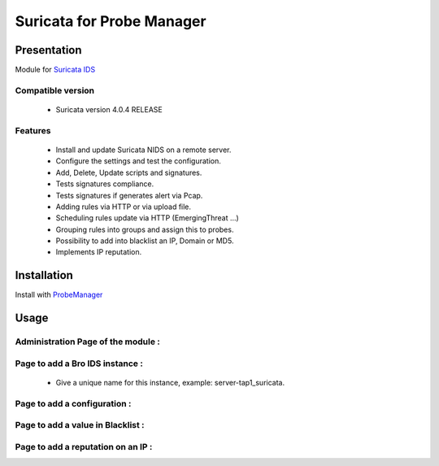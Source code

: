 **************************
Suricata for Probe Manager
**************************


|Licence| |Version|


.. image:: https://api.codacy.com/project/badge/Grade/8ed3ca514eaa4aeb8941b082273444f3?branch=develop
   :alt: Codacy Badge
   :target: https://www.codacy.com/app/treussart/ProbeManager_Suricata?utm_source=github.com&amp;utm_medium=referral&amp;utm_content=treussart/ProbeManager_Suricata&amp;utm_campaign=Badge_Grade

.. image:: https://api.codacy.com/project/badge/Coverage/8ed3ca514eaa4aeb8941b082273444f3?branch=develop
   :alt: Codacy Coverage
   :target: https://www.codacy.com/app/treussart/ProbeManager_Suricata?utm_source=github.com&amp;utm_medium=referral&amp;utm_content=treussart/ProbeManager_Suricata&amp;utm_campaign=Badge_Coverage

.. |Licence| image:: https://img.shields.io/github/license/treussart/ProbeManager_Suricata.svg
.. |Version| image:: https://img.shields.io/github/tag/treussart/ProbeManager_Suricata.svg


Presentation
============

Module for `Suricata IDS <https://suricata-ids.org/>`_


Compatible version
------------------

 * Suricata version 4.0.4 RELEASE


Features
--------

 * Install and update Suricata NIDS on a remote server.
 * Configure the settings and test the configuration.
 * Add, Delete, Update scripts and signatures.
 * Tests signatures compliance.
 * Tests signatures if generates alert via Pcap.
 * Adding rules via HTTP or via upload file.
 * Scheduling rules update via HTTP (EmergingThreat ...)
 * Grouping rules into groups and assign this to probes.
 * Possibility to add into blacklist an IP, Domain or MD5.
 * Implements IP reputation.

Installation
============

Install with `ProbeManager <https://github.com/treussart/ProbeManager/>`_

Usage
=====

.. |Admin page| image:: https://raw.githubusercontent.com/treussart/ProbeManager_Suricata/develop/data/admin-index.png
.. |Admin page for add a suricata instance| image:: https://raw.githubusercontent.com/treussart/ProbeManager_Suricata/develop/data/admin-suricata-add.png
.. |Admin page for add a conf| image:: https://raw.githubusercontent.com/treussart/ProbeManager_Suricata/develop/data/admin-conf-add.png
.. |Admin page for add a blacklist| image:: https://raw.githubusercontent.com/treussart/ProbeManager_Suricata/develop/data/admin-blacklist-add.png
.. |Admin page for add a ipreputation| image:: https://raw.githubusercontent.com/treussart/ProbeManager_Suricata/develop/data/admin-ipreputation-add.png
.. |Instance page| image:: https://raw.githubusercontent.com/treussart/ProbeManager_Suricata/develop/data/instance-index.png


Administration Page of the module :
-----------------------------------

|Admin page|


Page to add a Bro IDS instance :
--------------------------------

|Admin page for add a suricata instance|

 * Give a unique name for this instance, example: server-tap1_suricata.


Page to add a configuration :
-----------------------------

|Admin page for add a conf|


Page to add a value in Blacklist :
----------------------------------

|Admin page for add a blacklist|


Page to add a reputation on an IP :
-----------------------------------

|Admin page for add a ipreputation|

